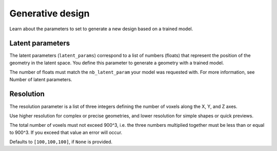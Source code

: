 Generative design
==================================

Learn about the parameters to set to generate a new design based on a trained model.

Latent parameters
---------------------

The latent parameters (``latent_params``) correspond to a list of numbers (floats) that represent the position of the geometry in the latent space.
You define this parameter to generate a geometry with a trained model.

The number of floats must match the ``nb_latent_param`` your model was requested with.
For more information, see Number of latent parameters.


Resolution
-----------

The resolution parameter is a list of three integers defining the number of voxels along the X, Y, and Z axes.

Use higher resolution for complex or precise geometries, and lower resolution for simple shapes or quick previews.

The total number of voxels must not exceed 900^3, i.e. the three numbers multiplied together must be less than or equal to 900^3.
If you exceed that value an error will occur.

Defaults to ``[100,100,100]``, if ``None`` is provided.
